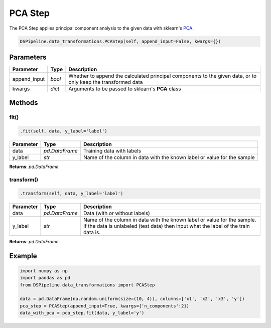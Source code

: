 PCA Step
========

The PCA Step applies principal component analysis to the given data with sklearn's PCA_.

.. _PCA: https://scikit-learn.org/stable/modules/generated/sklearn.decomposition.PCA.html


.. code-block:: python

    DSPipeline.data_transformations.PCAStep(self, append_input=False, kwargs={})

Parameters
----------

+---------------+----------+---------------------------------------------------------------------------------------------------------------+
| **Parameter** | **Type** | **Description**                                                                                               |
+===============+==========+===============================================================================================================+
| append_input  | *bool*   | Whether to append the calculated principal components to the given data, or to only keep the transformed data |
+---------------+----------+---------------------------------------------------------------------------------------------------------------+
| kwargs        | *dict*   | Arguments to be passed to sklearn's **PCA** class                                                             |
+---------------+----------+---------------------------------------------------------------------------------------------------------------+


Methods
-------

fit()
``````

.. code-block:: python

    .fit(self, data, y_label='label')

+---------------+----------------+-------------------------------------------------------------------------+
| **Parameter** | **Type**       | **Description**                                                         |
+===============+================+=========================================================================+
| data          | *pd.DataFrame* | Training data with labels                                               |
+---------------+----------------+-------------------------------------------------------------------------+
| y_label       | *str*          | Name of the column in data with the known label or value for the sample |
+---------------+----------------+-------------------------------------------------------------------------+

**Returns**: *pd.DataFrame*

transform()
````````````

.. code-block:: python

    .transform(self, data, y_label='label')

+------------------------+----------------+---------------------------------------------------------------------------------------------------------------------------------------------------------------+
| **Parameter**          | **Type**       | **Description**                                                                                                                                               |
+========================+================+===============================================================================================================================================================+
| data                   | *pd.DataFrame* | Data (with or without labels)                                                                                                                                 |
+------------------------+----------------+---------------------------------------------------------------------------------------------------------------------------------------------------------------+
| y_label                | *str*          | Name of the column in data with the known label or value for the sample. If the data is unlabeled (test data) then input what the label of the train data is. |
+------------------------+----------------+---------------------------------------------------------------------------------------------------------------------------------------------------------------+

**Returns**: *pd.DataFrame*


Example
-------

.. code-block:: python

    import numpy as np
    import pandas as pd
    from DSPipeline.data_transformations import PCAStep

    data = pd.DataFrame(np.random.uniform(size=(10, 4)), columns=['x1', 'x2', 'x3', 'y'])
    pca_step = PCAStep(append_input=True, kwargs={'n_components':2})
    data_with_pca = pca_step.fit(data, y_label='y')
